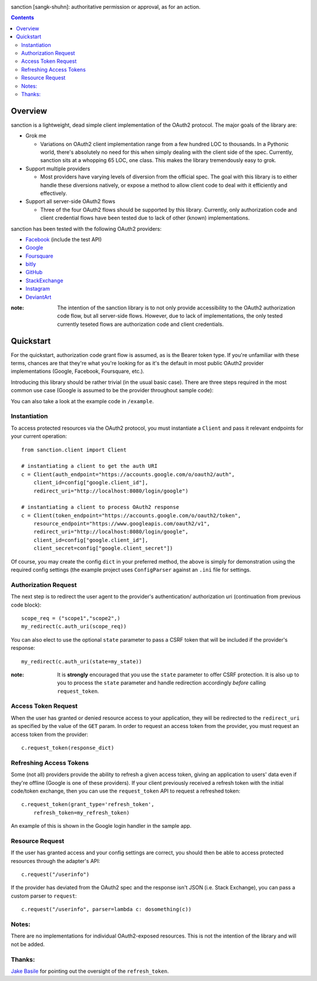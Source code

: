 .. image:: https://secure.travis-ci.org/demianbrecht/sanction.png?branch=master
   :target: http://travis-ci.org/#!/demianbrecht/sanction

.. raw:: html

   <iframe style="border: 0; margin: 0; padding: 0;" src="https://www.gittip.com/demianbrecht/widget.html" width="48pt" height="20pt"></iframe>

sanction [sangk-shuhn]: authoritative permission or approval, as for an action. 

.. contents::
   :depth: 3


Overview
--------
sanction is a lightweight, dead simple client implementation of the 
OAuth2 protocol. The major goals of the library are:

- Grok me 
  
  - Variations on OAuth2 client implementation range from a few hundred
    LOC to thousands. In a Pythonic world, there's absolutely no need for
    this when simply dealing with the client side of the spec. Currently,
    sanction sits at a whopping 65 LOC, one class. This makes the library
    tremendously easy to grok.

- Support multiple providers

  - Most providers have varying levels of diversion from the official
    spec. The goal with this library is to either handle these diversions
    natively, or expose a method to allow client code to deal with it 
    efficiently and effectively.
    
- Support all server-side OAuth2 flows

  - Three of the four OAuth2 flows should be supported by this library.
    Currently, only authorization code and client credential flows have
    been tested due to lack of other (known) implementations.

sanction has been tested with the following OAuth2 providers:

* Facebook_ (include the test API)
* Google_
* Foursquare_
* bitly_
* GitHub_
* StackExchange_
* Instagram_
* DeviantArt_

.. _Facebook: https://developers.facebook.com/docs/authentication/
.. _Google: https://developers.google.com/accounts/docs/OAuth2
.. _Foursquare: https://developer.foursquare.com/overview/auth
.. _GitHub: http://develop.github.com/p/oauth.html
.. _Instagram: http://instagram.com/developer/
.. _bitly: http://dev.bitly.com/api.html
.. _StackExchange: https://api.stackexchange.com/docs
.. _Instagram: http://instagram.com/developer/
.. _DeviantArt: http://www.deviantart.com/developers/oauth2

:note: The intention of the sanction library is to not only provide accessibility
       to the OAuth2 authorization code flow, but all server-side flows. However,
       due to lack of implementations, the only tested currently teseted flows
       are authorization code and client credentials.


Quickstart
----------

For the quickstart, authorization code grant flow is assumed, as is the
Bearer token type. If you're unfamiliar with these terms, chances are that 
they're what you're looking for as it's the default in most public OAuth2
provider implementations (Google, Facebook, Foursquare, etc.).

Introducing this library should be rather trivial (in the usual basic case).
There are three steps required in the most common use case (Google is assumed
to be the provider throughout sample code):

You can also take a look at the example code in ``/example``.

Instantiation
`````````````

To access protected resources via the OAuth2 protocol, you must instantiate a 
``Client`` and pass it relevant endpoints for your current operation::

    from sanction.client import Client

    # instantiating a client to get the auth URI
    c = Client(auth_endpoint="https://accounts.google.com/o/oauth2/auth",
        client_id=config["google.client_id"],
        redirect_uri="http://localhost:8080/login/google")
    
    # instantiating a client to process OAuth2 response
    c = Client(token_endpoint="https://accounts.google.com/o/oauth2/token",
        resource_endpoint="https://www.googleapis.com/oauth2/v1",
        redirect_uri="http://localhost:8080/login/google",
        client_id=config["google.client_id"],
        client_secret=config["google.client_secret"])


Of course, you may create the config ``dict`` in your preferred method, the
above is simply for demonstration using the required config settings (the
example project uses ``ConfigParser`` against an ``.ini`` file for settings.


Authorization Request
`````````````````````
The next step is to redirect the user agent to the provider's authentication/
authorization uri (continuation from previous code block)::

    scope_req = ("scope1","scope2",)
    my_redirect(c.auth_uri(scope_req))

You can also elect to use the optional ``state`` parameter to pass a CSRF token
that will be included if the provider's response::

    my_redirect(c.auth_uri(state=my_state))

:note: It is **strongly** encouraged that you use the ``state`` parameter to 
       offer CSRF protection. It is also up to you to process the ``state``
       parameter and handle redirection accordingly *before* calling 
       ``request_token``.


Access Token Request
````````````````````
When the user has granted or denied resource access to your application, they
will be redirected to the ``redirect_uri`` as specified by the value of the ``GET``
param. In order to request an access token from the provider, you must
request an access token from the provider::

    c.request_token(response_dict)


Refreshing Access Tokens
````````````````````````
Some (not all) providers provide the ability to refresh a given access token,
giving an application to users' data even if they're offline (Google is one
of these providers). If your client previously received a refresh token
with the initial code/token exchange, then you can use the ``request_token``
API to request a refreshed token::

    c.request_token(grant_type='refresh_token',
        refresh_token=my_refresh_token)

An example of this is shown in the Google login handler in the sample app.


Resource Request
````````````````

If the user has granted access and your config settings are correct, you should
then be able to access protected resources through the adapter's API::

    c.request("/userinfo")

If the provider has deviated from the OAuth2 spec and the response isn't JSON
(i.e. Stack Exchange), you can pass a custom parser to ``request``::

    c.request("/userinfo", parser=lambda c: dosomething(c))


Notes:
``````

There are no implementations for individual OAuth2-exposed resources. This is not
the intention of the library and will not be added.


Thanks:
```````

`Jake Basile`_ for pointing out the oversight of the ``refresh_token``.

.. _`Jake Basile`: https://github.com/jakebasile

